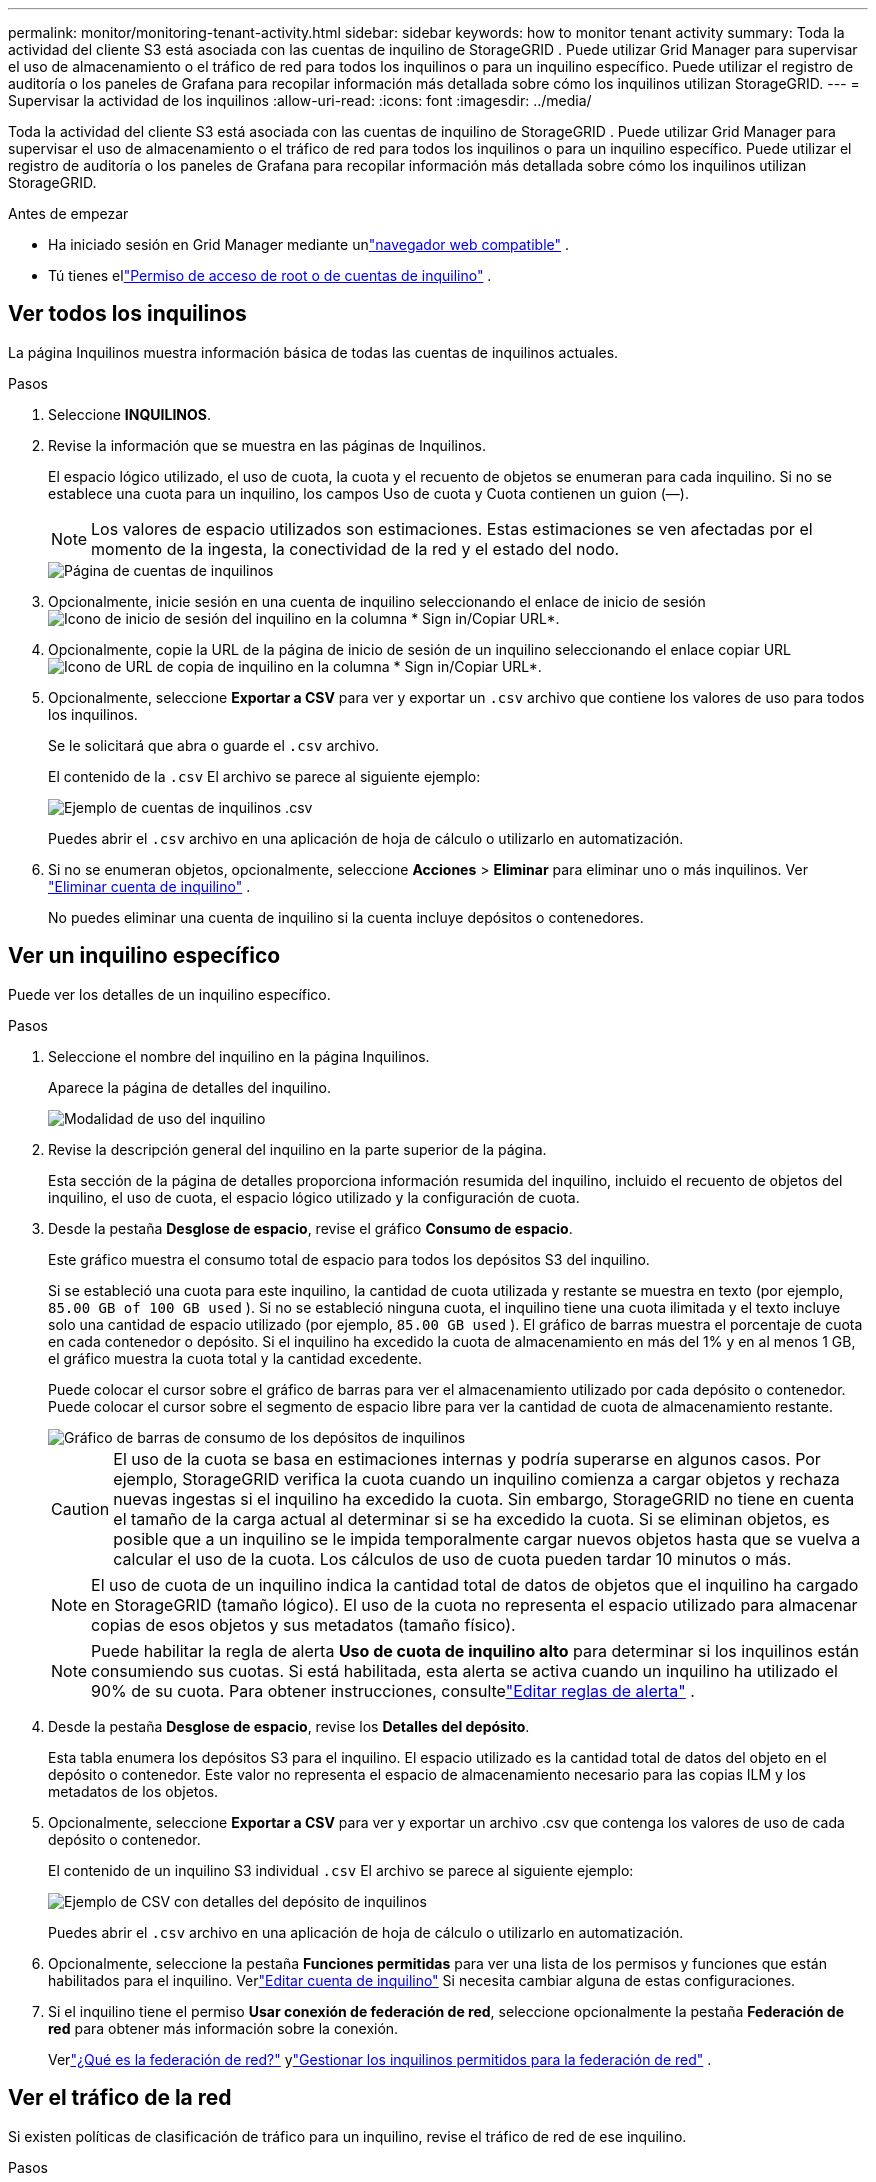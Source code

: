 ---
permalink: monitor/monitoring-tenant-activity.html 
sidebar: sidebar 
keywords: how to monitor tenant activity 
summary: Toda la actividad del cliente S3 está asociada con las cuentas de inquilino de StorageGRID .  Puede utilizar Grid Manager para supervisar el uso de almacenamiento o el tráfico de red para todos los inquilinos o para un inquilino específico.  Puede utilizar el registro de auditoría o los paneles de Grafana para recopilar información más detallada sobre cómo los inquilinos utilizan StorageGRID. 
---
= Supervisar la actividad de los inquilinos
:allow-uri-read: 
:icons: font
:imagesdir: ../media/


[role="lead"]
Toda la actividad del cliente S3 está asociada con las cuentas de inquilino de StorageGRID .  Puede utilizar Grid Manager para supervisar el uso de almacenamiento o el tráfico de red para todos los inquilinos o para un inquilino específico.  Puede utilizar el registro de auditoría o los paneles de Grafana para recopilar información más detallada sobre cómo los inquilinos utilizan StorageGRID.

.Antes de empezar
* Ha iniciado sesión en Grid Manager mediante unlink:../admin/web-browser-requirements.html["navegador web compatible"] .
* Tú tienes ellink:../admin/admin-group-permissions.html["Permiso de acceso de root o de cuentas de inquilino"] .




== Ver todos los inquilinos

La página Inquilinos muestra información básica de todas las cuentas de inquilinos actuales.

.Pasos
. Seleccione *INQUILINOS*.
. Revise la información que se muestra en las páginas de Inquilinos.
+
El espacio lógico utilizado, el uso de cuota, la cuota y el recuento de objetos se enumeran para cada inquilino.  Si no se establece una cuota para un inquilino, los campos Uso de cuota y Cuota contienen un guion (&#8212;).

+

NOTE: Los valores de espacio utilizados son estimaciones. Estas estimaciones se ven afectadas por el momento de la ingesta, la conectividad de la red y el estado del nodo.

+
image::../media/tenant_accounts_page.png[Página de cuentas de inquilinos]

. Opcionalmente, inicie sesión en una cuenta de inquilino seleccionando el enlace de inicio de sesiónimage:../media/icon_tenant_sign_in.png["Icono de inicio de sesión del inquilino"] en la columna * Sign in/Copiar URL*.
. Opcionalmente, copie la URL de la página de inicio de sesión de un inquilino seleccionando el enlace copiar URLimage:../media/icon_tenant_copy_url.png["Icono de URL de copia de inquilino"] en la columna * Sign in/Copiar URL*.
. Opcionalmente, seleccione *Exportar a CSV* para ver y exportar un `.csv` archivo que contiene los valores de uso para todos los inquilinos.
+
Se le solicitará que abra o guarde el `.csv` archivo.

+
El contenido de la `.csv` El archivo se parece al siguiente ejemplo:

+
image::../media/tenant_accounts_example_csv.png[Ejemplo de cuentas de inquilinos .csv]

+
Puedes abrir el `.csv` archivo en una aplicación de hoja de cálculo o utilizarlo en automatización.

. Si no se enumeran objetos, opcionalmente, seleccione *Acciones* > *Eliminar* para eliminar uno o más inquilinos. Ver link:../admin/deleting-tenant-account.html["Eliminar cuenta de inquilino"] .
+
No puedes eliminar una cuenta de inquilino si la cuenta incluye depósitos o contenedores.





== Ver un inquilino específico

Puede ver los detalles de un inquilino específico.

.Pasos
. Seleccione el nombre del inquilino en la página Inquilinos.
+
Aparece la página de detalles del inquilino.

+
image::../media/tenant_usage_modal.png[Modalidad de uso del inquilino]

. Revise la descripción general del inquilino en la parte superior de la página.
+
Esta sección de la página de detalles proporciona información resumida del inquilino, incluido el recuento de objetos del inquilino, el uso de cuota, el espacio lógico utilizado y la configuración de cuota.

. Desde la pestaña *Desglose de espacio*, revise el gráfico *Consumo de espacio*.
+
Este gráfico muestra el consumo total de espacio para todos los depósitos S3 del inquilino.

+
Si se estableció una cuota para este inquilino, la cantidad de cuota utilizada y restante se muestra en texto (por ejemplo, `85.00 GB of 100 GB used` ).  Si no se estableció ninguna cuota, el inquilino tiene una cuota ilimitada y el texto incluye solo una cantidad de espacio utilizado (por ejemplo, `85.00 GB used` ).  El gráfico de barras muestra el porcentaje de cuota en cada contenedor o depósito.  Si el inquilino ha excedido la cuota de almacenamiento en más del 1% y en al menos 1 GB, el gráfico muestra la cuota total y la cantidad excedente.

+
Puede colocar el cursor sobre el gráfico de barras para ver el almacenamiento utilizado por cada depósito o contenedor.  Puede colocar el cursor sobre el segmento de espacio libre para ver la cantidad de cuota de almacenamiento restante.

+
image::../media/tenant_bucket_space_consumption_GM.png[Gráfico de barras de consumo de los depósitos de inquilinos]

+

CAUTION: El uso de la cuota se basa en estimaciones internas y podría superarse en algunos casos.  Por ejemplo, StorageGRID verifica la cuota cuando un inquilino comienza a cargar objetos y rechaza nuevas ingestas si el inquilino ha excedido la cuota.  Sin embargo, StorageGRID no tiene en cuenta el tamaño de la carga actual al determinar si se ha excedido la cuota.  Si se eliminan objetos, es posible que a un inquilino se le impida temporalmente cargar nuevos objetos hasta que se vuelva a calcular el uso de la cuota.  Los cálculos de uso de cuota pueden tardar 10 minutos o más.

+

NOTE: El uso de cuota de un inquilino indica la cantidad total de datos de objetos que el inquilino ha cargado en StorageGRID (tamaño lógico).  El uso de la cuota no representa el espacio utilizado para almacenar copias de esos objetos y sus metadatos (tamaño físico).

+

NOTE: Puede habilitar la regla de alerta *Uso de cuota de inquilino alto* para determinar si los inquilinos están consumiendo sus cuotas.  Si está habilitada, esta alerta se activa cuando un inquilino ha utilizado el 90% de su cuota. Para obtener instrucciones, consultelink:../monitor/editing-alert-rules.html["Editar reglas de alerta"] .

. Desde la pestaña *Desglose de espacio*, revise los *Detalles del depósito*.
+
Esta tabla enumera los depósitos S3 para el inquilino.  El espacio utilizado es la cantidad total de datos del objeto en el depósito o contenedor.  Este valor no representa el espacio de almacenamiento necesario para las copias ILM y los metadatos de los objetos.

. Opcionalmente, seleccione *Exportar a CSV* para ver y exportar un archivo .csv que contenga los valores de uso de cada depósito o contenedor.
+
El contenido de un inquilino S3 individual `.csv` El archivo se parece al siguiente ejemplo:

+
image::../media/tenant_bucket_details_csv.png[Ejemplo de CSV con detalles del depósito de inquilinos]

+
Puedes abrir el `.csv` archivo en una aplicación de hoja de cálculo o utilizarlo en automatización.

. Opcionalmente, seleccione la pestaña *Funciones permitidas* para ver una lista de los permisos y funciones que están habilitados para el inquilino.  Verlink:../admin/editing-tenant-account.html["Editar cuenta de inquilino"] Si necesita cambiar alguna de estas configuraciones.
. Si el inquilino tiene el permiso *Usar conexión de federación de red*, seleccione opcionalmente la pestaña *Federación de red* para obtener más información sobre la conexión.
+
Verlink:../admin/grid-federation-overview.html["¿Qué es la federación de red?"] ylink:../admin/grid-federation-manage-tenants.html["Gestionar los inquilinos permitidos para la federación de red"] .





== Ver el tráfico de la red

Si existen políticas de clasificación de tráfico para un inquilino, revise el tráfico de red de ese inquilino.

.Pasos
. Seleccione *CONFIGURACIÓN* > *Red* > *Clasificación de tráfico*.
+
Aparece la página Políticas de clasificación de tráfico y las políticas existentes se enumeran en la tabla.

. Revise la lista de políticas para identificar las que se aplican a un inquilino específico.
. Para ver las métricas asociadas a una política, seleccione el botón de opción a la izquierda de la política y seleccione *Métricas*.
. Analice los gráficos para determinar con qué frecuencia la política limita el tráfico y si necesita ajustarla.


Ver link:../admin/managing-traffic-classification-policies.html["Administrar políticas de clasificación de tráfico"] Para más información.



== Utilice el registro de auditoría

Opcionalmente, puede utilizar el registro de auditoría para realizar un seguimiento más granular de las actividades de un inquilino.

Por ejemplo, puede supervisar los siguientes tipos de información:

* Operaciones de cliente específicas, como PUT, GET o DELETE
* Tamaños de los objetos
* La regla ILM aplicada a los objetos
* La IP de origen de las solicitudes del cliente


Los registros de auditoría se escriben en archivos de texto que puede analizar utilizando la herramienta de análisis de registros de su elección.  Esto le permite comprender mejor las actividades de los clientes o implementar modelos sofisticados de facturación y devolución de cargos.

Ver link:../audit/index.html["Revisar los registros de auditoría"] Para más información.



== Utilice las métricas de Prometheus

Opcionalmente, utilice las métricas de Prometheus para informar sobre la actividad de los inquilinos.

* En el Administrador de cuadrícula, seleccione *SOPORTE* > *Herramientas* > *Métricas*. Puede utilizar paneles existentes, como S3 Overview, para revisar las actividades del cliente.
+

NOTE: Las herramientas disponibles en la página Métricas están destinadas principalmente para ser utilizadas por el soporte técnico.  Algunas funciones y elementos del menú de estas herramientas no son funcionales intencionalmente.

* Desde la parte superior del Administrador de cuadrícula, seleccione el ícono de ayuda y seleccione *Documentación de API*.  Puede utilizar las métricas en la sección Métricas de la API de administración de cuadrícula para crear reglas de alerta y paneles personalizados para la actividad de los inquilinos.


Ver link:reviewing-support-metrics.html["Revisar las métricas de soporte"] Para más información.
